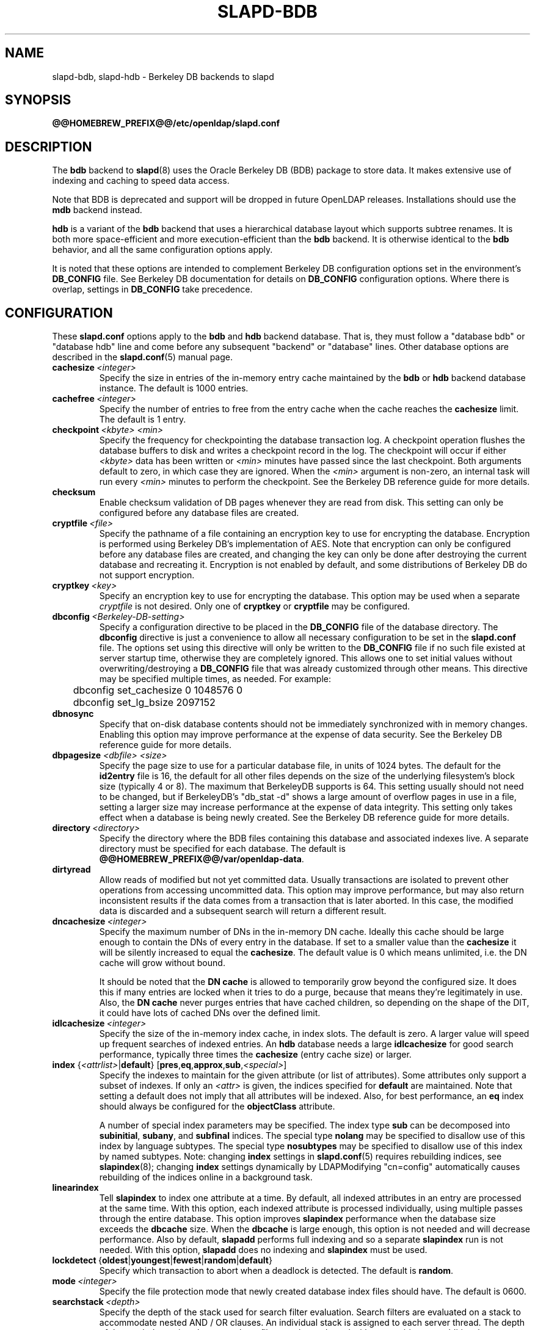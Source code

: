 .lf 1 stdin
.TH SLAPD-BDB 5 "2020/04/28" "OpenLDAP 2.4.50"
.\" Copyright 1998-2020 The OpenLDAP Foundation All Rights Reserved.
.\" Copying restrictions apply.  See COPYRIGHT/LICENSE.
.\" $OpenLDAP$
.SH NAME
slapd\-bdb, slapd\-hdb \- Berkeley DB backends to slapd
.SH SYNOPSIS
.B @@HOMEBREW_PREFIX@@/etc/openldap/slapd.conf
.SH DESCRIPTION
The \fBbdb\fP backend to
.BR slapd (8)
uses the Oracle Berkeley DB (BDB) package to store data.
It makes extensive use of indexing and caching to speed data access.
.LP
Note that BDB is deprecated and support will be dropped in future
OpenLDAP releases. Installations should use the \fBmdb\fP
backend instead.
.LP
\fBhdb\fP is a variant of
the \fBbdb\fP backend that uses a hierarchical database layout which
supports subtree renames. It is both more space-efficient and more
execution-efficient than the \fBbdb\fP backend.  It is otherwise identical
to the \fBbdb\fP behavior, and all the same configuration options apply.
.LP
It is noted that these options are intended to complement
Berkeley DB configuration options set in the environment's
.B DB_CONFIG
file.  See Berkeley DB documentation for details on
.B DB_CONFIG
configuration options.
Where there is overlap, settings in
.B DB_CONFIG
take precedence.
.SH CONFIGURATION
These
.B slapd.conf
options apply to the \fBbdb\fP and \fBhdb\fP backend database.
That is, they must follow a "database bdb" or "database hdb" line and
come before any subsequent "backend" or "database" lines.
Other database options are described in the
.BR slapd.conf (5)
manual page.
.TP
.BI cachesize \ <integer>
Specify the size in entries of the in-memory entry cache maintained 
by the \fBbdb\fP or \fBhdb\fP backend database instance.
The default is 1000 entries.
.TP
.BI cachefree \ <integer>
Specify the number of entries to free from the entry cache when the
cache reaches the \fBcachesize\fP limit.
The default is 1 entry.
.TP
.BI checkpoint \ <kbyte>\ <min>
Specify the frequency for checkpointing the database transaction log.
A checkpoint operation flushes the database buffers to disk and writes
a checkpoint record in the log.
The checkpoint will occur if either \fI<kbyte>\fP data has been written or
\fI<min>\fP minutes have passed since the last checkpoint.
Both arguments default to zero, in which case they are ignored. When
the \fI<min>\fP argument is non-zero, an internal task will run every 
\fI<min>\fP minutes to perform the checkpoint.
See the Berkeley DB reference guide for more details.
.TP
.B checksum
Enable checksum validation of DB pages whenever they are read from disk.
This setting can only be configured before any database files are created.
.TP
.BI cryptfile \ <file>
Specify the pathname of a file containing an encryption key to use for
encrypting the database. Encryption is performed using Berkeley DB's
implementation of AES. Note that encryption can only be configured before
any database files are created, and changing the key can only be done
after destroying the current database and recreating it. Encryption is
not enabled by default, and some distributions of Berkeley DB do not
support encryption.
.TP
.BI cryptkey \ <key>
Specify an encryption key to use for encrypting the database. This option
may be used when a separate
.I cryptfile
is not desired. Only one of
.B cryptkey
or
.B cryptfile
may be configured.
.TP
.BI dbconfig \ <Berkeley-DB-setting>
Specify a configuration directive to be placed in the
.B DB_CONFIG
file of the database directory. The
.B dbconfig
directive is just a convenience
to allow all necessary configuration to be set in the
.B slapd.conf
file.
The options set using this directive will only be written to the 
.B DB_CONFIG
file if no such file existed at server startup time, otherwise
they are completely ignored. This allows one
to set initial values without overwriting/destroying a 
.B DB_CONFIG 
file that was already customized through other means. 
This directive may be specified multiple times, as needed. 
For example:
.RS
.nf
	dbconfig set_cachesize 0 1048576 0
	dbconfig set_lg_bsize 2097152
.fi
.RE
.TP
.B dbnosync
Specify that on-disk database contents should not be immediately
synchronized with in memory changes.
Enabling this option may improve performance at the expense of data
security.
See the Berkeley DB reference guide for more details.
.TP
\fBdbpagesize \fR \fI<dbfile> <size>\fR
Specify the page size to use for a particular database file, in units
of 1024 bytes. The default for the
.B id2entry
file is 16, the default for all other files depends on the size of the
underlying filesystem's block size (typically 4 or 8).
The maximum that BerkeleyDB supports is 64. This
setting usually should not need to be changed, but if BerkeleyDB's
"db_stat \-d" shows a large amount of overflow pages in use in a file,
setting a larger size may increase performance at the expense of
data integrity. This setting only takes effect when a database is
being newly created. See the Berkeley DB reference guide for more details.
.TP
.BI directory \ <directory>
Specify the directory where the BDB files containing this database and
associated indexes live.
A separate directory must be specified for each database.
The default is
.BR @@HOMEBREW_PREFIX@@/var/openldap\-data .
.TP
.B dirtyread
Allow reads of modified but not yet committed data.
Usually transactions are isolated to prevent other operations from
accessing uncommitted data.
This option may improve performance, but may also return inconsistent
results if the data comes from a transaction that is later aborted.
In this case, the modified data is discarded and a subsequent search
will return a different result.
.TP
.BI dncachesize \ <integer>
Specify the maximum number of DNs in the in-memory DN cache.
Ideally this cache should be
large enough to contain the DNs of every entry in the database. If
set to a smaller value than the \fBcachesize\fP it will be silently
increased to equal the \fBcachesize\fP. The default value is 0 which
means unlimited, i.e. the DN cache will grow without bound.

It should be noted that the \fBDN cache\fP is allowed to temporarily
grow beyond the configured size. It does this if many entries are 
locked when it tries to do a purge, because that means they're
legitimately in use. Also, the \fBDN cache\fP never purges entries
that have cached children, so depending on the shape of the DIT, it 
could have lots of cached DNs over the defined limit.
.TP
.BI idlcachesize \ <integer>
Specify the size of the in-memory index cache, in index slots. The
default is zero. A larger value will speed up frequent searches of
indexed entries. An \fBhdb\fP database needs a large \fBidlcachesize\fP
for good search performance, typically three times the 
.B cachesize
(entry cache size)
or larger.
.TP
\fBindex \fR{\fI<attrlist>\fR|\fBdefault\fR} [\fBpres\fR,\fBeq\fR,\fBapprox\fR,\fBsub\fR,\fI<special>\fR]
Specify the indexes to maintain for the given attribute (or
list of attributes).
Some attributes only support a subset of indexes.
If only an \fI<attr>\fP is given, the indices specified for \fBdefault\fR
are maintained.
Note that setting a default does not imply that all attributes will be
indexed. Also, for best performance, an
.B eq
index should always be configured for the
.B objectClass
attribute.

A number of special index parameters may be specified.
The index type
.B sub
can be decomposed into
.BR subinitial ,
.BR subany ,\ and
.B subfinal
indices.
The special type
.B nolang
may be specified to disallow use of this index by language subtypes.
The special type
.B nosubtypes
may be specified to disallow use of this index by named subtypes.
Note: changing \fBindex\fP settings in 
.BR slapd.conf (5)
requires rebuilding indices, see
.BR slapindex (8);
changing \fBindex\fP settings
dynamically by LDAPModifying "cn=config" automatically causes rebuilding
of the indices online in a background task.
.TP
.B linearindex
Tell 
.B slapindex 
to index one attribute at a time. By default, all indexed
attributes in an entry are processed at the same time. With this option,
each indexed attribute is processed individually, using multiple passes
through the entire database. This option improves 
.B slapindex 
performance
when the database size exceeds the \fBdbcache\fP size. When the \fBdbcache\fP is
large enough, this option is not needed and will decrease performance.
Also by default, 
.B slapadd 
performs full indexing and so a separate 
.B slapindex
run is not needed. With this option, 
.B slapadd 
does no indexing and 
.B slapindex
must be used.
.TP
.BR lockdetect \ { oldest | youngest | fewest | random | default }
Specify which transaction to abort when a deadlock is detected.
The default is
.BR random .
.TP
.BI mode \ <integer>
Specify the file protection mode that newly created database 
index files should have.
The default is 0600.
.TP
.BI searchstack \ <depth>
Specify the depth of the stack used for search filter evaluation.
Search filters are evaluated on a stack to accommodate nested AND / OR
clauses. An individual stack is assigned to each server thread.
The depth of the stack determines how complex a filter can be
evaluated without requiring any additional memory allocation. Filters that
are nested deeper than the search stack depth will cause a separate
stack to be allocated for that particular search operation. These
allocations can have a major negative impact on server performance,
but specifying too much stack will also consume a great deal of memory.
Each search stack uses 512K bytes per level. The default stack depth
is 16, thus 8MB per thread is used.
.TP
.BI shm_key \ <integer>
Specify a key for a shared memory BDB environment. By default the
BDB environment uses memory mapped files. If a non-zero value is
specified, it will be used as the key to identify a shared memory
region that will house the environment.
.SH ACCESS CONTROL
The 
.B bdb
and
.B hdb
backends honor access control semantics as indicated in
.BR slapd.access (5).
.SH FILES
.TP
.B @@HOMEBREW_PREFIX@@/etc/openldap/slapd.conf
default 
.B slapd 
configuration file
.TP
.B DB_CONFIG
Berkeley DB configuration file
.SH SEE ALSO
.BR slapd.conf (5),
.BR slapd\-config (5),
.BR slapd\-mdb (5),
.BR slapd (8),
.BR slapadd (8),
.BR slapcat (8),
.BR slapindex (8),
Berkeley DB documentation.
.SH ACKNOWLEDGEMENTS
.lf 1 ./../Project
.\" Shared Project Acknowledgement Text
.B "OpenLDAP Software"
is developed and maintained by The OpenLDAP Project <http://www.openldap.org/>.
.B "OpenLDAP Software"
is derived from the University of Michigan LDAP 3.3 Release.  
.lf 284 stdin
Originally begun by Kurt Zeilenga. Caching mechanisms originally designed
by Jong-Hyuk Choi. Completion and subsequent work, as well as
back-hdb, by Howard Chu.
